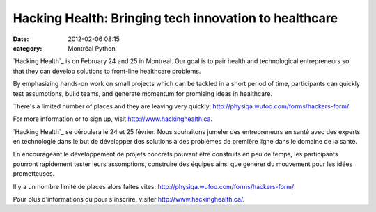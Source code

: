 Hacking Health: Bringing tech innovation to healthcare
######################################################
:date: 2012-02-06 08:15
:category: Montréal Python

`Hacking Health`_ is on February 24 and 25 in Montreal. Our goal is to
pair health and technological entrepreneurs so that they can develop
solutions to front-line healthcare problems.

By emphasizing hands-on work on small projects which can be tackled in a
short period of time, participants can quickly test assumptions, build
teams, and generate momentum for promising ideas in healthcare.

There's a limited number of places and they are leaving very quickly:
`http://physiqa.wufoo.com/forms/hackers-form/`_

For more information or to sign up, visit
`http://www.hackinghealth.ca`_.

`Hacking Health`_ se déroulera le 24 et 25 février. Nous souhaitons
jumeler des entrepreneurs en santé avec des experts en technologie dans
le but de développer des solutions à des problèmes de première ligne
dans le domaine de la santé.

En encourageant le développement de projets concrets pouvant être
construits en peu de temps, les participants pourront rapidement tester
leurs assomptions, construire des équipes ainsi que générer du mouvement
pour les idées prometteuses.

Il y a un nombre limité de places alors faites vites:
`http://physiqa.wufoo.com/forms/hackers-form/`_

Pour plus d'informations ou pour s'inscrire, visiter
`http://www.hackinghealth.ca/`_.

.. raw:: html

   </p>

.. _Hacking Health: http://www.hackinghealth.ca
.. _`http://physiqa.wufoo.com/forms/hackers-form/`: http://physiqa.wufoo.com/forms/hackers-form/
.. _`http://www.hackinghealth.ca`: http://www.hackinghealth.ca
.. _Hacking Health: http://www.hackinghealth.ca/#home/fr
.. _`http://www.hackinghealth.ca/`: http://www.hackinghealth.ca/#home/fr
